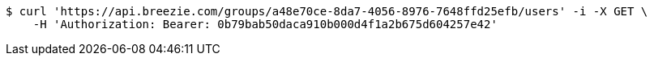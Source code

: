 [source,bash]
----
$ curl 'https://api.breezie.com/groups/a48e70ce-8da7-4056-8976-7648ffd25efb/users' -i -X GET \
    -H 'Authorization: Bearer: 0b79bab50daca910b000d4f1a2b675d604257e42'
----